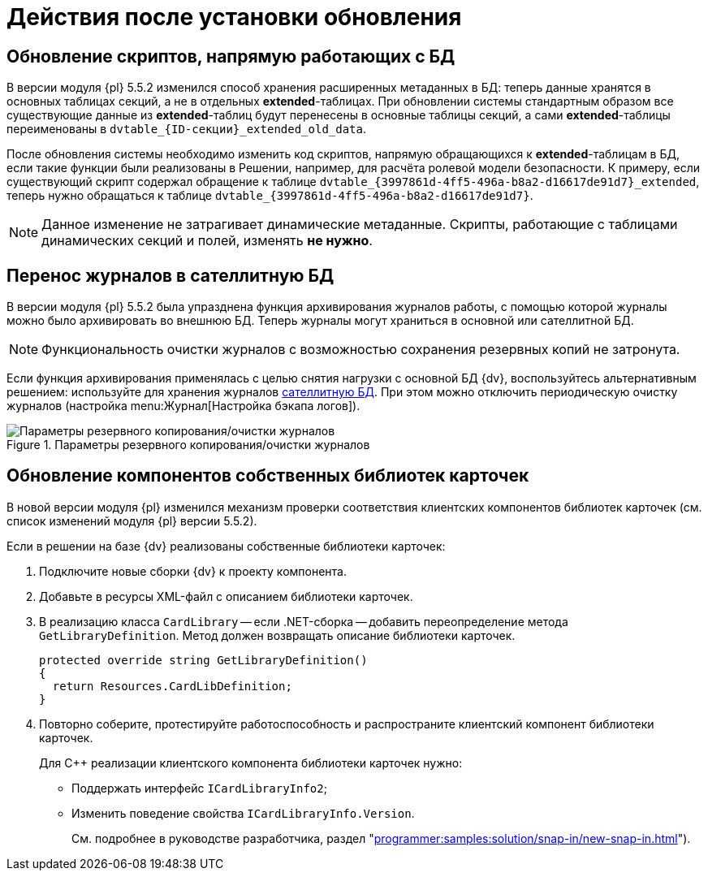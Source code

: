 :551-552:

//tag::noattr[]
= Действия после установки обновления

ifndef::551-552[]
NOTE: Данные действия выполняются при обновлении с {dv} версии 5.5.1.
endif::551-552[]

[#scripts]
== Обновление скриптов, напрямую работающих с БД

В версии модуля {pl} 5.5.2 изменился способ хранения расширенных метаданных в БД: теперь данные хранятся в основных таблицах секций, а не в отдельных *extended*-таблицах. При обновлении системы стандартным образом все существующие данные из *extended*-таблиц будут перенесены в основные таблицы секций, а сами *extended*-таблицы переименованы в `dvtable_\{ID-секции}_extended_old_data`.

После обновления системы необходимо изменить код скриптов, напрямую обращающихся к *extended*-таблицам в БД, если такие функции были реализованы в Решении, например, для расчёта ролевой модели безопасности. К примеру, если существующий скрипт содержал обращение к таблице `dvtable_\{3997861d-4ff5-496a-b8a2-d16617de91d7}_extended`, теперь нужно обращаться к таблице `dvtable_\{3997861d-4ff5-496a-b8a2-d16617de91d7}`.

NOTE: Данное изменение не затрагивает динамические метаданные. Скрипты, работающие с таблицами динамических секций и полей, изменять *не нужно*.

[#logs]
== Перенос журналов в сателлитную БД

В версии модуля {pl} 5.5.2 была упразднена функция архивирования журналов работы, с помощью которой журналы можно было архивировать во внешнюю БД. Теперь журналы могут храниться в основной или сателлитной БД.

NOTE: Функциональность очистки журналов с возможностью сохранения резервных копий не затронута.

Если функция архивирования применялась с целью снятия нагрузки с основной БД {dv}, воспользуйтесь альтернативным решением: используйте для хранения журналов xref:6.1@platform:console:db-satellite.adoc[сателлитную БД]. При этом можно отключить периодическую очистку журналов (настройка menu:Журнал[Настройка бэкапа логов]).

.Параметры резервного копирования/очистки журналов
image::platform:common:log-backup.png[Параметры резервного копирования/очистки журналов]

[#components]
== Обновление компонентов собственных библиотек карточек

В новой версии модуля {pl} изменился механизм проверки соответствия клиентских компонентов библиотек карточек (см. список изменений модуля {pl} версии 5.5.2).

.Если в решении на базе {dv} реализованы собственные библиотеки карточек:
. Подключите новые сборки {dv} к проекту компонента.
. Добавьте в ресурсы XML-файл с описанием библиотеки карточек.
. В реализацию класса `CardLibrary` -- если .NET-сборка -- добавить переопределение метода `GetLibraryDefinition`. Метод должен возвращать описание библиотеки карточек.
+
[sorce,csharp]
----
protected override string GetLibraryDefinition()
{
  return Resources.CardLibDefinition;
}
----
+
. Повторно соберите, протестируйте работоспособность и распространите клиентский компонент библиотеки карточек.
+
.Для С++ реализации клиентского компонента библиотеки карточек нужно:
* Поддержать интерфейс `ICardLibraryInfo2`;
* Изменить поведение свойства `ICardLibraryInfo.Version`.
+
См. подробнее в руководстве разработчика, раздел "xref:programmer:samples:solution/snap-in/new-snap-in.adoc[]").
//end::noattr[]
